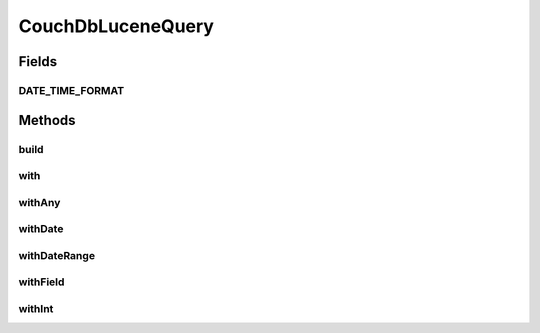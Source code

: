 .. java:import:: org.apache.commons.collections CollectionUtils

.. java:import:: org.apache.commons.lang StringUtils

.. java:import:: org.joda.time DateTime

.. java:import:: org.motechproject.commons.api Range

.. java:import:: java.util Set

CouchDbLuceneQuery
==================

.. java:package:: org.motechproject.commons.couchdb.lucene.query
   :noindex:

.. java:type:: public class CouchDbLuceneQuery

Fields
------
DATE_TIME_FORMAT
^^^^^^^^^^^^^^^^

.. java:field:: public static final String DATE_TIME_FORMAT
   :outertype: CouchDbLuceneQuery

Methods
-------
build
^^^^^

.. java:method:: public StringBuilder build()
   :outertype: CouchDbLuceneQuery

with
^^^^

.. java:method:: public CouchDbLuceneQuery with(String field, String value)
   :outertype: CouchDbLuceneQuery

withAny
^^^^^^^

.. java:method:: public CouchDbLuceneQuery withAny(String field, Set<String> values)
   :outertype: CouchDbLuceneQuery

withDate
^^^^^^^^

.. java:method:: public CouchDbLuceneQuery withDate(String field, DateTime value)
   :outertype: CouchDbLuceneQuery

withDateRange
^^^^^^^^^^^^^

.. java:method:: public CouchDbLuceneQuery withDateRange(String field, Range<DateTime> value)
   :outertype: CouchDbLuceneQuery

withField
^^^^^^^^^

.. java:method:: public CouchDbLuceneQuery withField(String field, String type, String value)
   :outertype: CouchDbLuceneQuery

withInt
^^^^^^^

.. java:method:: public CouchDbLuceneQuery withInt(String field, int value)
   :outertype: CouchDbLuceneQuery

